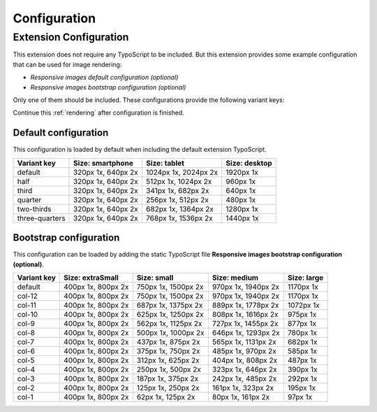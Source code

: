 .. _configuration:

=============
Configuration
=============

Extension Configuration
=======================

This extension does not require any TypoScript to be included.
But this extension provides some example configuration that can
be used for image rendering:

* `Responsive images default configuration (optional)`
* `Responsive images bootstrap configuration (optional)`

Only one of them should be included. These configurations provide
the following variant keys:

Continue this :ref:`rendering` after configuration is finished.

Default configuration
---------------------

This configuration is loaded by default when including the default extension TypoScript.

+---------------+---------------------+---------------------+--------------+
|Variant key    |Size: smartphone     |Size: tablet         |Size: desktop |
+===============+=====================+=====================+==============+
|default        |320px 1x, 640px 2x   |1024px 1x, 2024px 2x |1920px 1x     |
+---------------+---------------------+---------------------+--------------+
|half           |320px 1x, 640px 2x   |512px 1x, 1024px 2x  |960px 1x      |
+---------------+---------------------+---------------------+--------------+
|third          |320px 1x, 640px 2x   |341px 1x, 682px 2x   |640px 1x      |
+---------------+---------------------+---------------------+--------------+
|quarter        |320px 1x, 640px 2x   |256px 1x, 512px 2x   |480px 1x      |
+---------------+---------------------+---------------------+--------------+
|two-thirds     |320px 1x, 640px 2x   |682px 1x, 1364px 2x  |1280px 1x     |
+---------------+---------------------+---------------------+--------------+
|three-quarters |320px 1x, 640px 2x   |768px 1x, 1536px 2x  |1440px 1x     |
+---------------+---------------------+---------------------+--------------+


Bootstrap configuration
-----------------------

This configuration can be loaded by adding the static
TypoScript file **Responsive images bootstrap configuration (optional)**.

+---------------+---------------------+---------------------+---------------------+--------------+
|Variant key    |Size: extraSmall     |Size: small          |Size: medium         |Size: large   |
+===============+=====================+=====================+=====================+==============+
|default        |400px 1x, 800px 2x   |750px 1x, 1500px 2x  |970px 1x, 1940px 2x  |1170px 1x     |
+---------------+---------------------+---------------------+---------------------+--------------+
|col-12         |400px 1x, 800px 2x   |750px 1x, 1500px 2x  |970px 1x, 1940px 2x  |1170px 1x     |
+---------------+---------------------+---------------------+---------------------+--------------+
|col-11         |400px 1x, 800px 2x   |687px 1x, 1375px 2x  |889px 1x, 1778px 2x  |1072px 1x     |
+---------------+---------------------+---------------------+---------------------+--------------+
|col-10         |400px 1x, 800px 2x   |625px 1x, 1250px 2x  |808px 1x, 1616px 2x  |975px 1x      |
+---------------+---------------------+---------------------+---------------------+--------------+
|col-9          |400px 1x, 800px 2x   |562px 1x, 1125px 2x  |727px 1x, 1455px 2x  |877px 1x      |
+---------------+---------------------+---------------------+---------------------+--------------+
|col-8          |400px 1x, 800px 2x   |500px 1x, 1000px 2x  |646px 1x, 1293px 2x  |780px 1x      |
+---------------+---------------------+---------------------+---------------------+--------------+
|col-7          |400px 1x, 800px 2x   |437px 1x, 875px 2x   |565px 1x, 1131px 2x  |682px 1x      |
+---------------+---------------------+---------------------+---------------------+--------------+
|col-6          |400px 1x, 800px 2x   |375px 1x, 750px 2x   |485px 1x, 970px 2x   |585px 1x      |
+---------------+---------------------+---------------------+---------------------+--------------+
|col-5          |400px 1x, 800px 2x   |312px 1x, 625px 2x   |404px 1x, 808px 2x   |487px 1x      |
+---------------+---------------------+---------------------+---------------------+--------------+
|col-4          |400px 1x, 800px 2x   |250px 1x, 500px 2x   |323px 1x, 646px 2x   |390px 1x      |
+---------------+---------------------+---------------------+---------------------+--------------+
|col-3          |400px 1x, 800px 2x   |187px 1x, 375px 2x   |242px 1x, 485px 2x   |292px 1x      |
+---------------+---------------------+---------------------+---------------------+--------------+
|col-2          |400px 1x, 800px 2x   |125px 1x, 250px 2x   |161px 1x, 323px 2x   |195px 1x      |
+---------------+---------------------+---------------------+---------------------+--------------+
|col-1          |400px 1x, 800px 2x   |62px 1x, 125px 2x    |80px 1x, 161px 2x    |97px 1x       |
+---------------+---------------------+---------------------+---------------------+--------------+
